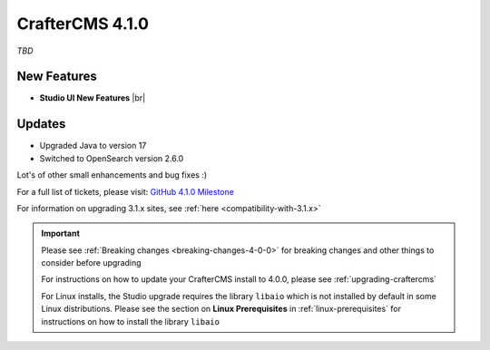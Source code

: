 .. index:: CrafterCMS 4.1.0 Release Notes

----------------
CrafterCMS 4.1.0
----------------

*TBD*

^^^^^^^^^^^^
New Features
^^^^^^^^^^^^

* **Studio UI New Features** |br|

^^^^^^^
Updates
^^^^^^^
* Upgraded Java to version 17

* Switched to OpenSearch version 2.6.0

Lot's of other small enhancements and bug fixes :)

For a full list of tickets, please visit: `GitHub 4.1.0 Milestone <https://github.com/craftercms/craftercms/milestone/95?closed=1>`_

For information on upgrading 3.1.x sites, see :ref:`here <compatibility-with-3.1.x>`

.. important::

    Please see :ref:`Breaking changes <breaking-changes-4-0-0>` for breaking changes and other
    things to consider before upgrading

    For instructions on how to update your CrafterCMS install to 4.0.0,
    please see :ref:`upgrading-craftercms`

    For Linux installs, the Studio upgrade requires the library ``libaio`` which is not installed
    by default in some Linux distributions.  Please see the section on **Linux Prerequisites**
    in :ref:`linux-prerequisites` for instructions on how to install the library ``libaio``


